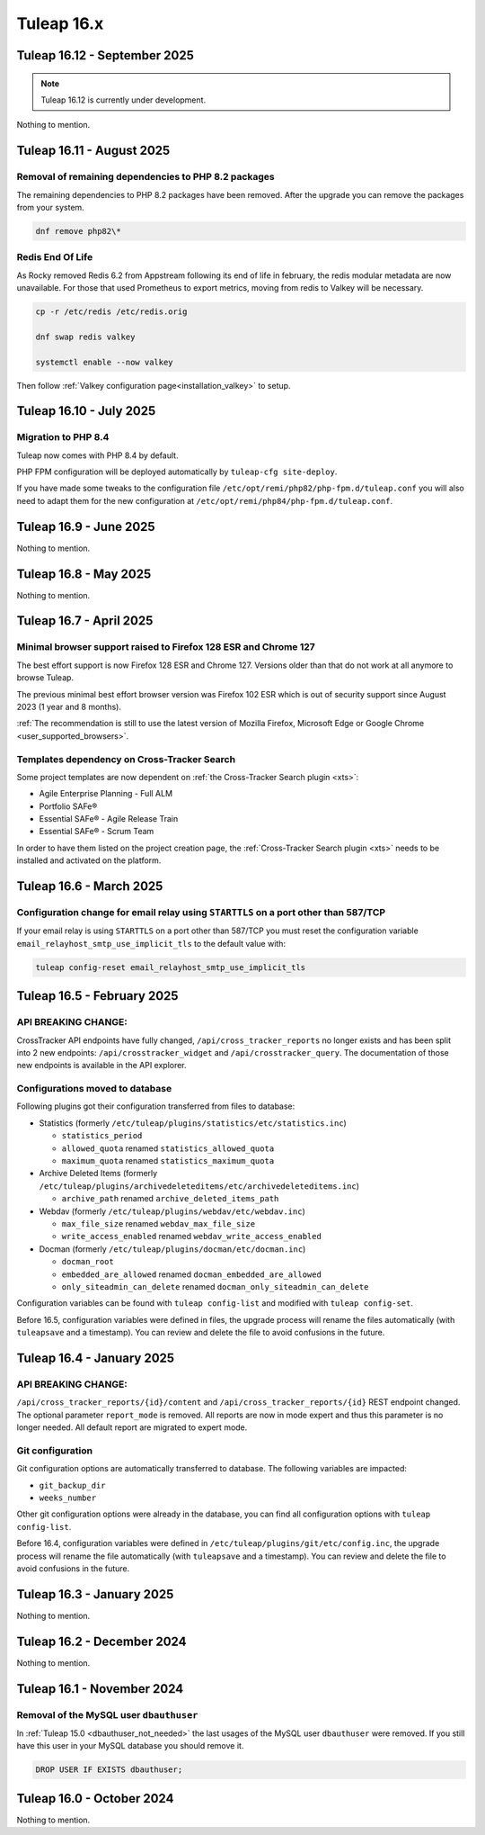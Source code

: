 Tuleap 16.x
###########

Tuleap 16.12 - September 2025
=============================

.. NOTE::

  Tuleap 16.12 is currently under development.

Nothing to mention.

Tuleap 16.11 - August 2025
==========================

Removal of remaining dependencies to PHP 8.2 packages
-----------------------------------------------------

The remaining dependencies to PHP 8.2 packages have been removed.
After the upgrade you can remove the packages from your system.

.. sourcecode:: shell

    dnf remove php82\*

Redis End Of Life
-----------------

As Rocky removed Redis 6.2 from Appstream following its end of life in february, the redis modular metadata are now unavailable.  
For those that used Prometheus to export metrics, moving from redis to Valkey will be necessary.

.. sourcecode:: shell

    cp -r /etc/redis /etc/redis.orig

    dnf swap redis valkey

    systemctl enable --now valkey

Then follow :ref:`Valkey configuration page<installation_valkey>` to setup.

Tuleap 16.10 - July 2025
========================

Migration to PHP 8.4
--------------------

Tuleap now comes with PHP 8.4 by default.

PHP FPM configuration will be deployed automatically by ``tuleap-cfg site-deploy``.

If you have made some tweaks to the configuration file
``/etc/opt/remi/php82/php-fpm.d/tuleap.conf`` you will also need
to adapt them for the new configuration at ``/etc/opt/remi/php84/php-fpm.d/tuleap.conf``.


Tuleap 16.9 - June 2025
=======================

Nothing to mention.

Tuleap 16.8 - May 2025
======================

Nothing to mention.

Tuleap 16.7 - April 2025
========================

Minimal browser support raised to Firefox 128 ESR and Chrome 127
----------------------------------------------------------------

The best effort support is now Firefox 128 ESR and Chrome 127.
Versions older than that do not work at all anymore to browse Tuleap.

The previous minimal best effort browser version was Firefox 102 ESR which is out of security support since August 2023 (1 year and 8 months).

:ref:`The recommendation is still to use the latest version of Mozilla Firefox, Microsoft Edge or Google Chrome <user_supported_browsers>`.

Templates dependency on Cross-Tracker Search
--------------------------------------------

Some project templates are now dependent on :ref:`the Cross-Tracker Search plugin <xts>`:

- Agile Enterprise Planning - Full ALM
- Portfolio SAFe®
- Essential SAFe® - Agile Release Train
- Essential SAFe® - Scrum Team

In order to have them listed on the project creation page, the :ref:`Cross-Tracker Search plugin <xts>` needs to be installed and activated on the platform.

Tuleap 16.6 - March 2025
========================

Configuration change for email relay using ``STARTTLS`` on a port other than 587/TCP
------------------------------------------------------------------------------------

If your email relay is using ``STARTTLS`` on a port other than 587/TCP you must reset the
configuration variable ``email_relayhost_smtp_use_implicit_tls`` to the default value with:

.. sourcecode:: shell

    tuleap config-reset email_relayhost_smtp_use_implicit_tls

Tuleap 16.5 - February 2025
===========================

API BREAKING CHANGE:
--------------------

CrossTracker API endpoints have fully changed, ``/api/cross_tracker_reports`` no longer exists and has been split into 2 new endpoints: ``/api/crosstracker_widget`` and ``/api/crosstracker_query``.
The documentation of those new endpoints is available in the API explorer.

Configurations moved to database
--------------------------------

Following plugins got their configuration transferred from files to database:

- Statistics (formerly ``/etc/tuleap/plugins/statistics/etc/statistics.inc``)

  - ``statistics_period``
  - ``allowed_quota`` renamed ``statistics_allowed_quota``
  - ``maximum_quota`` renamed ``statistics_maximum_quota``

- Archive Deleted Items (formerly ``/etc/tuleap/plugins/archivedeleteditems/etc/archivedeleteditems.inc``)

  - ``archive_path`` renamed ``archive_deleted_items_path``

- Webdav (formerly ``/etc/tuleap/plugins/webdav/etc/webdav.inc``)

  - ``max_file_size`` renamed ``webdav_max_file_size``
  - ``write_access_enabled`` renamed ``webdav_write_access_enabled``

- Docman (formerly ``/etc/tuleap/plugins/docman/etc/docman.inc``)

  - ``docman_root``
  - ``embedded_are_allowed`` renamed ``docman_embedded_are_allowed``
  - ``only_siteadmin_can_delete`` renamed ``docman_only_siteadmin_can_delete``

Configuration variables can be found with ``tuleap config-list`` and modified with ``tuleap config-set``.

Before 16.5, configuration variables were defined in files, the upgrade process will rename
the files automatically (with ``tuleapsave`` and a timestamp). You can review and delete the file to avoid confusions in the future.

Tuleap 16.4 - January 2025
==========================

API BREAKING CHANGE:
--------------------

``/api/cross_tracker_reports/{id}/content`` and ``/api/cross_tracker_reports/{id}`` REST endpoint changed. The optional parameter ``report_mode`` is removed.
All reports are now in mode expert and thus this parameter is no longer needed. All default report are migrated to expert mode.

Git configuration
-----------------

Git configuration options are automatically transferred to database. The following variables are impacted:

- ``git_backup_dir``
- ``weeks_number``

Other git configuration options were already in the database, you can find all configuration options with ``tuleap config-list``.

Before 16.4, configuration variables were defined in ``/etc/tuleap/plugins/git/etc/config.inc``, the upgrade process will rename
the file automatically (with ``tuleapsave`` and a timestamp). You can review and delete the file to avoid confusions in the future.

Tuleap 16.3 - January 2025
==========================

Nothing to mention.

Tuleap 16.2 - December 2024
===========================

Nothing to mention.

Tuleap 16.1 - November 2024
===========================

Removal of the MySQL user ``dbauthuser``
----------------------------------------

In :ref:`Tuleap 15.0 <dbauthuser_not_needed>` the last usages of the MySQL user ``dbauthuser`` were removed.
If you still have this user in your MySQL database you should remove it.

.. sourcecode:: sql

    DROP USER IF EXISTS dbauthuser;

Tuleap 16.0 - October 2024
==========================

Nothing to mention.
